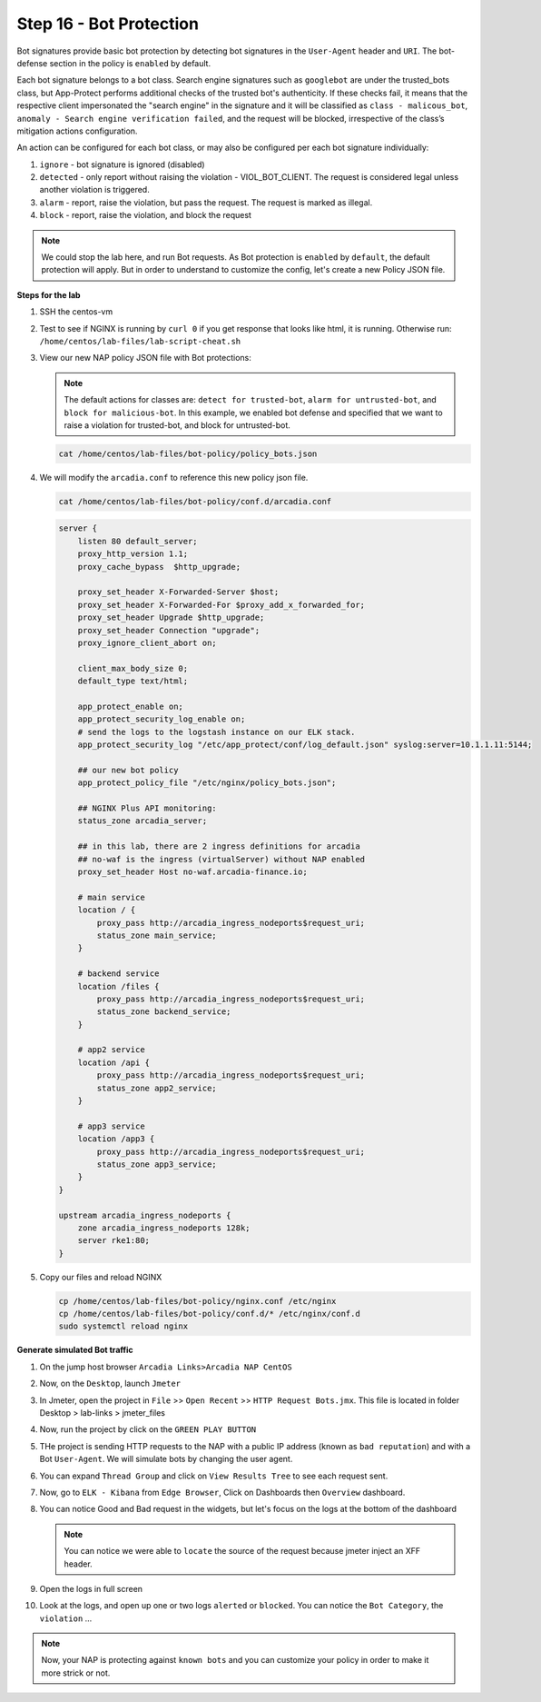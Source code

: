 Step 16 - Bot Protection
########################

Bot signatures provide basic bot protection by detecting bot signatures in the ``User-Agent`` header and ``URI``. The bot-defense section in the policy is ``enabled`` by default. 

Each bot signature belongs to a bot class. Search engine signatures such as ``googlebot`` are under the trusted_bots class, but App-Protect performs additional checks of the trusted bot's authenticity. 
If these checks fail, it means that the respective client impersonated the "search engine" in the signature and it will be classified as ``class - malicous_bot``, ``anomaly - Search engine verification failed``, and the request will be blocked, irrespective of the class’s mitigation actions configuration. 

An action can be configured for each bot class, or may also be configured per each bot signature individually:

#. ``ignore`` - bot signature is ignored (disabled)
#. ``detected`` - only report without raising the violation - VIOL_BOT_CLIENT. The request is considered legal unless another violation is triggered.
#. ``alarm`` - report, raise the violation, but pass the request. The request is marked as illegal.
#. ``block`` - report, raise the violation, and block the request

.. note :: We could stop the lab here, and run Bot requests. As Bot protection is ``enabled`` by ``default``, the default protection will apply. But in order to understand to customize the config, let's create a new Policy JSON file.


**Steps for the lab**

#. SSH the centos-vm
#. Test to see if NGINX is running by ``curl 0`` if you get response that looks like html, it is running. Otherwise run: ``/home/centos/lab-files/lab-script-cheat.sh``

#. View our new NAP policy JSON file with Bot protections:

   .. note :: The default actions for classes are: ``detect for trusted-bot``, ``alarm for untrusted-bot``, and ``block for malicious-bot``. In this example, we enabled bot defense and specified that we want to raise a violation for trusted-bot, and block for untrusted-bot.

   .. code-block:: bash
        
        cat /home/centos/lab-files/bot-policy/policy_bots.json

   .. code-block:: js
      :caption: policy_bots.json

        {
            "policy": {
                "name": "bot_defense_policy",
                "template": {
                    "name": "POLICY_TEMPLATE_NGINX_BASE"
                },
                "applicationLanguage": "utf-8",
                "enforcementMode": "blocking",
                "bot-defense": {
                    "settings": {
                        "isEnabled": true
                    },
                    "mitigations": {
                        "classes": [
                            {
                                "name": "trusted-bot",
                                "action": "alarm"
                            },
                            {
                                "name": "untrusted-bot",
                                "action": "block"
                            },
                            {
                                "name": "malicious-bot",
                                "action": "block"
                            }
                        ]
                    }
                }
            }
        }

#. We will modify the ``arcadia.conf`` to reference this new policy json file.

   .. code-block :: bash

        cat /home/centos/lab-files/bot-policy/conf.d/arcadia.conf

   .. code-block:: nginx

        server {
            listen 80 default_server;
            proxy_http_version 1.1;
            proxy_cache_bypass  $http_upgrade;

            proxy_set_header X-Forwarded-Server $host;
            proxy_set_header X-Forwarded-For $proxy_add_x_forwarded_for;
            proxy_set_header Upgrade $http_upgrade;
            proxy_set_header Connection "upgrade";
            proxy_ignore_client_abort on;

            client_max_body_size 0;
            default_type text/html;

            app_protect_enable on;
            app_protect_security_log_enable on;
            # send the logs to the logstash instance on our ELK stack.
            app_protect_security_log "/etc/app_protect/conf/log_default.json" syslog:server=10.1.1.11:5144;
            
            ## our new bot policy
            app_protect_policy_file "/etc/nginx/policy_bots.json";

            ## NGINX Plus API monitoring:
            status_zone arcadia_server;

            ## in this lab, there are 2 ingress definitions for arcadia
            ## no-waf is the ingress (virtualServer) without NAP enabled
            proxy_set_header Host no-waf.arcadia-finance.io;

            # main service
            location / {
                proxy_pass http://arcadia_ingress_nodeports$request_uri;
                status_zone main_service;
            }

            # backend service
            location /files {
                proxy_pass http://arcadia_ingress_nodeports$request_uri;
                status_zone backend_service;
            }

            # app2 service
            location /api {
                proxy_pass http://arcadia_ingress_nodeports$request_uri;
                status_zone app2_service;
            }

            # app3 service
            location /app3 {
                proxy_pass http://arcadia_ingress_nodeports$request_uri;
                status_zone app3_service;
            }
        }

        upstream arcadia_ingress_nodeports {
            zone arcadia_ingress_nodeports 128k;
            server rke1:80;
        }

#. Copy our files and reload NGINX

   .. code-block :: bash

        cp /home/centos/lab-files/bot-policy/nginx.conf /etc/nginx
        cp /home/centos/lab-files/bot-policy/conf.d/* /etc/nginx/conf.d
        sudo systemctl reload nginx


**Generate simulated Bot traffic** 

#. On the jump host browser ``Arcadia Links>Arcadia NAP CentOS``
#. Now, on the ``Desktop``, launch ``Jmeter``
#. In Jmeter, open the project in ``File`` >> ``Open Recent`` >> ``HTTP Request Bots.jmx``. This file is located in folder Desktop > lab-links > jmeter_files

   .. image:: ../pictures/lab1/open_recent.png
       :align: center
       :scale: 70%

#. Now, run the project by click on the ``GREEN PLAY BUTTON``

   .. image:: ../pictures/lab1/play.png
       :align: center

#. THe project is sending HTTP requests to the NAP with a public IP address (known as ``bad reputation``) and with a Bot ``User-Agent``. We will simulate bots by changing the user agent.
#. You can expand ``Thread Group`` and click on ``View Results Tree`` to see each request sent.
#. Now, go to ``ELK - Kibana`` from ``Edge Browser``, Click on Dashboards then ``Overview`` dashboard.
#. You can notice Good and Bad request in the widgets, but let's focus on the logs at the bottom of the dashboard

   .. image:: ../pictures/lab1/Dashboard.png
       :align: center

   .. note :: You can notice we were able to ``locate`` the source of the request because jmeter inject an XFF header. 

#. Open the logs in full screen

   .. image:: ../pictures/lab1/full_screen.png
       :align: center

#. Look at the logs, and open up one or two logs ``alerted`` or ``blocked``. You can notice the ``Bot Category``, the ``violation`` ...

   .. image:: ../pictures/lab1/log.png
       :align: center

.. note :: Now, your NAP is protecting against ``known bots`` and you can customize your policy in order to make it more strick or not.
